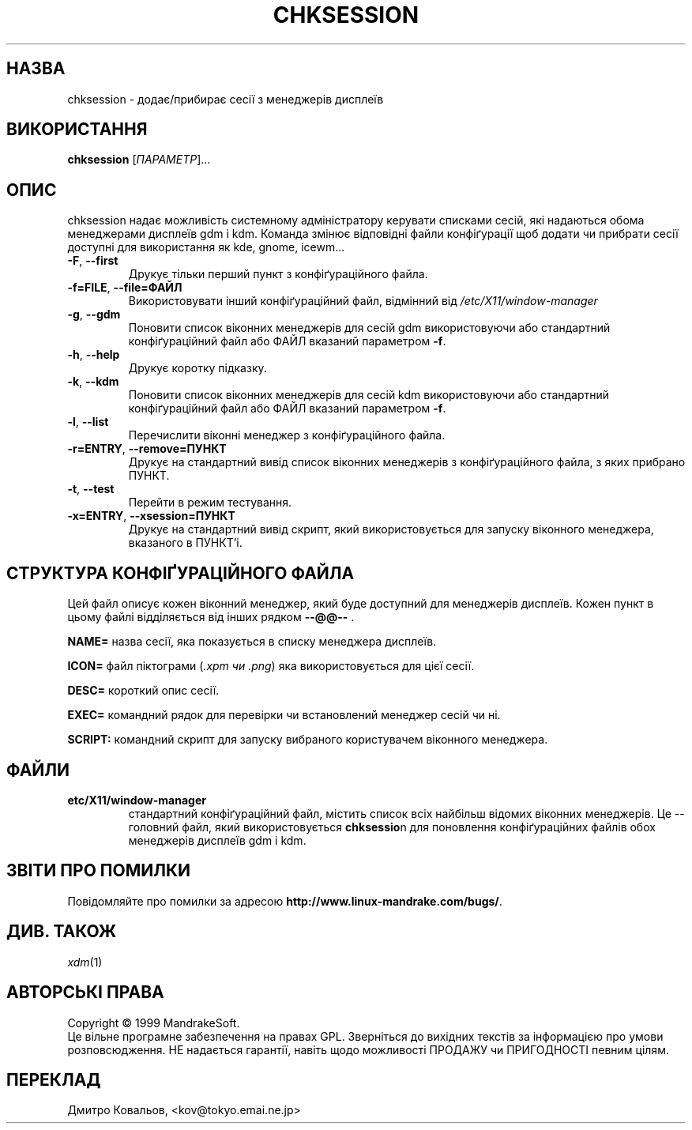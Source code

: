 .\" Written by Camille Bégnis 12/28/99
.TH CHKSESSION 8 "Dec 1999" "mandrake_desk" "MandrakeSoft"
.SH НАЗВА
chksession \- додає/прибирає сесії з менеджерів дисплеїв
.SH ВИКОРИСТАННЯ
.B chksession 
[\fIПАРАМЕТР\fR]...
.SH ОПИС
.PP
.PP
chksession надає можливість системному адміністратору керувати
списками сесій, які надаються обома менеджерами дисплеїв gdm і
kdm. Команда змінює відповідні файли конфіґурації щоб додати чи
прибрати сесії доступні для використання як  kde, gnome, icewm...
.TP
\fB\-F\fR, \fB\-\-first\fR
Друкує тільки перший пункт з конфіґураційного файла.
.TP
\fB\-f=FILE\fR, \fB\-\-file=ФАЙЛ\fR
Використовувати інший конфіґураційний файл, відмінний від  \fI/etc/X11/window-manager\fR
.TP
\fB\-g\fR, \fB\-\-gdm\fR
Поновити список віконних менеджерів для сесій gdm використовуючи або
стандартний конфіґураційний файл або ФАЙЛ вказаний параметром  \fB\-f\fR.
.TP
\fB\-h\fR, \fB\-\-help\fR
Друкує коротку підказку.
.TP
\fB\-k\fR, \fB\-\-kdm\fR
Поновити список віконних менеджерів для сесій kdm використовуючи або
стандартний конфіґураційний файл або ФАЙЛ вказаний параметром  \fB\-f\fR.
.TP
\fB\-l\fR, \fB\-\-list\fR
Перечислити віконні менеджер з конфіґураційного файла.
.TP
\fB\-r=ENTRY\fR, \fB\-\-remove=ПУНКТ\fR
Друкує на стандартний вивід список віконних менеджерів з
конфіґураційного файла, з яких прибрано ПУНКТ.
.TP
\fB\-t\fR, \fB\-\-test\fR
Перейти в режим тестування.
.TP
\fB\-x=ENTRY\fR, \fB\-\-xsession=ПУНКТ\fR
Друкує на стандартний вивід скрипт, який використовується для запуску
віконного менеджера, вказаного в ПУНКТ'і.
.SH "СТРУКТУРА КОНФІҐУРАЦІЙНОГО ФАЙЛА"
Цей файл описує кожен віконний менеджер, який буде доступний для
менеджерів дисплеїв. Кожен пункт в цьому файлі відділяється від інших
рядком  \fB\-\-@@\-\-\fR .
.PP
.B NAME=
назва сесії, яка показується в списку менеджера дисплеїв.
.PP
.B ICON=
файл піктограми (\fI.xpm чи .png\fR) яка використовується для цієї сесії.
.PP
.B DESC=
короткий опис сесії.
.PP
.B EXEC=
командний рядок для перевірки чи встановлений менеджер сесій чи ні.
.PP
.B SCRIPT:
командний скрипт для запуску вибраного користувачем віконного менеджера.
.SH ФАЙЛИ
.TP 
\fB\/etc/X11/window-manager\fR
стандартний конфіґураційний файл, містить список всіх найбільш відомих
віконних менеджерів. Це \-\- головний файл, який використовується
\fBchksessio\fRn для поновлення конфіґураційних файлів обох менеджерів
дисплеїв gdm і kdm.
.SH "ЗВІТИ ПРО ПОМИЛКИ"
Повідомляйте про помилки за адресою \fBhttp://www.linux-mandrake.com/bugs/\fR.
.SH "ДИВ. ТАКОЖ"
\fIxdm\fR(1)
.SH АВТОРСЬКІ ПРАВА
Copyright \(co 1999 MandrakeSoft.
.br
Це вільне програмне забезпечення на правах GPL. Зверніться до вихідних
текстів за інформацією про умови розповсюдження. НЕ надається
гарантії, навіть щодо можливості ПРОДАЖУ чи ПРИГОДНОСТІ певним цілям.

.SH
ПЕРЕКЛАД
.br
Дмитро Ковальов, <kov@tokyo.emai.ne.jp>
